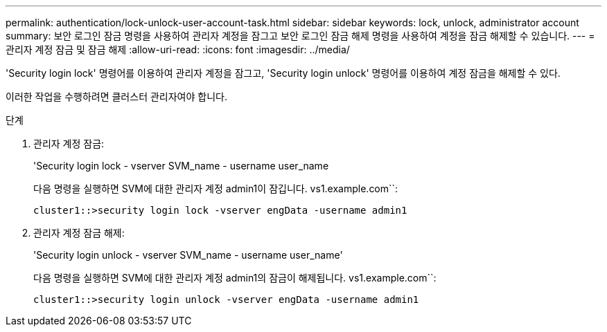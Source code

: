 ---
permalink: authentication/lock-unlock-user-account-task.html 
sidebar: sidebar 
keywords: lock, unlock, administrator account 
summary: 보안 로그인 잠금 명령을 사용하여 관리자 계정을 잠그고 보안 로그인 잠금 해제 명령을 사용하여 계정을 잠금 해제할 수 있습니다. 
---
= 관리자 계정 잠금 및 잠금 해제
:allow-uri-read: 
:icons: font
:imagesdir: ../media/


[role="lead"]
'Security login lock' 명령어를 이용하여 관리자 계정을 잠그고, 'Security login unlock' 명령어를 이용하여 계정 잠금을 해제할 수 있다.

이러한 작업을 수행하려면 클러스터 관리자여야 합니다.

.단계
. 관리자 계정 잠금:
+
'Security login lock - vserver SVM_name - username user_name

+
다음 명령을 실행하면 SVM에 대한 관리자 계정 admin1이 잠깁니다. vs1.example.com``:

+
[listing]
----
cluster1::>security login lock -vserver engData -username admin1
----
. 관리자 계정 잠금 해제:
+
'Security login unlock - vserver SVM_name - username user_name'

+
다음 명령을 실행하면 SVM에 대한 관리자 계정 admin1의 잠금이 해제됩니다. vs1.example.com``:

+
[listing]
----
cluster1::>security login unlock -vserver engData -username admin1
----

